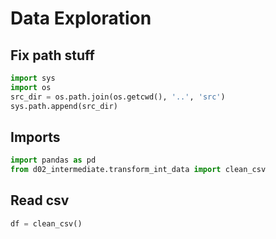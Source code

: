 * Data Exploration
** Fix path stuff
#+BEGIN_SRC python :session
import sys
import os
src_dir = os.path.join(os.getcwd(), '..', 'src')
sys.path.append(src_dir)
#+END_SRC

#+RESULTS:
: None

** Imports
#+BEGIN_SRC python :session
import pandas as pd
from d02_intermediate.transform_int_data import clean_csv
#+END_SRC

#+RESULTS:

** Read csv
#+BEGIN_SRC python :session
df = clean_csv()
#+END_SRC

#+RESULTS:

